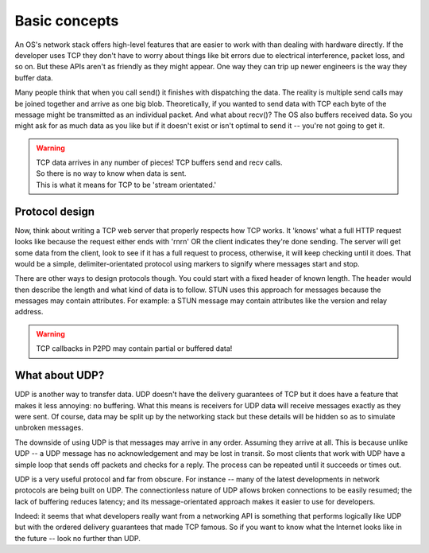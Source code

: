 Basic concepts
================

An OS's network stack offers high-level features that are easier to work with than dealing with hardware directly.
If the developer uses TCP they don't have to worry about things like bit
errors due to electrical interference, packet loss, and so on. But these
APIs aren't as friendly as they might appear. One way
they can trip up newer engineers is the way they buffer data.

.. image:: ../../diagrams/tcp_buffering.png
    :alt: Diagram of TCP buffering

Many people think that when you call send() it finishes
with dispatching the data. The reality is multiple send calls may
be joined together and arrive as one big blob. Theoretically, if you
wanted to send data with TCP each byte of the message might be transmitted
as an individual packet. And what about recv()? The OS also buffers received data.
So you might ask for as much data as you like but if it doesn't exist or
isn't optimal to send it -- you're not going to get it.

.. WARNING::
    | TCP data arrives in any number of pieces! TCP buffers send and recv calls.
    | So there is no way to know when data is sent.
    | This is what it means for TCP to be 'stream orientated.'

Protocol design
-----------------

Now, think about writing a TCP web server that properly respects how TCP works.
It 'knows' what a full HTTP request looks like because the request either
ends with '\r\n\r\n' OR the client indicates they're done sending.
The server will get some data from the client, look to see if it has a
full request to process, otherwise, it will keep checking until it does.
That would be a simple, delimiter-orientated protocol using markers to
signify where messages start and stop.

There are other ways to design protocols though. You could start with a fixed
header of known length. The header would then describe the length and what kind of
data is to follow. STUN uses this approach for messages because the messages
may contain attributes. For example: a STUN message may contain attributes like the
version and relay address.

.. WARNING::
    TCP callbacks in P2PD may contain partial or buffered data!

What about UDP?
-----------------

UDP is another way to transfer data. UDP doesn't have the delivery guarantees of TCP
but it does have a feature that makes it less annoying: no buffering.
What this means is receivers for UDP data will receive messages exactly
as they were sent. Of course, data may be split up by the networking stack but
these details will be hidden so as to simulate unbroken messages.

The downside of using UDP is that messages may arrive in any order. Assuming
they arrive at all. This is because unlike UDP -- a UDP message has no
acknowledgement and may be lost in transit. So most clients that work with UDP
have a simple loop that sends off packets and checks for a reply. The process
can be repeated until it succeeds or times out.

UDP is a very useful protocol and far from obscure. For instance -- many
of the latest developments in network protocols are being built on UDP.
The connectionless nature of UDP allows broken connections to be easily resumed;
the lack of buffering reduces latency; and its message-orientated approach makes it
easier to use for developers.

Indeed: it seems that what developers really want from a networking API is
something that performs logically like UDP but with the ordered delivery guarantees
that made TCP famous. So if you want to know what the Internet looks like in the
future -- look no further than UDP.